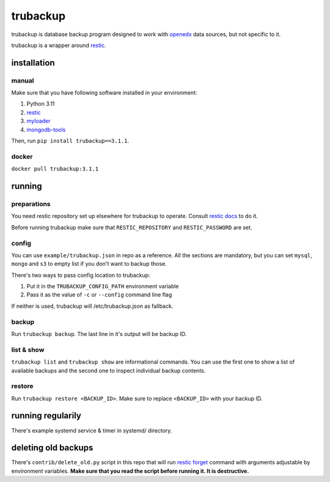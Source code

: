 trubackup
+++++++++

trubackup is database backup program designed to work with
`openedx <https://openedx.org/>`__ data sources, but not specific to it.

trubackup is a wrapper around `restic <https://restic.net/>`__.

installation
============

manual
------

Make sure that you have following software installed in your environment:

1. Python 3.11
2. `restic <https://restic.net/>`__
3. `myloader <https://www.mongodb.com/docs/database-tools/>`__
4. `mongodb-tools <https://www.mongodb.com/docs/database-tools/>`__

Then, run ``pip install trubackup==3.1.1``.

docker
------
``docker pull trubackup:3.1.1``

running
=======

preparations
------------
You need restic repository set up elsewhere for trubackup to operate. Consult
`restic docs <https://restic.readthedocs.io/en/latest/030_preparing_a_new_repo.html>`__
to do it.

Before running trubackup make sure that ``RESTIC_REPOSITORY`` and
``RESTIC_PASSWORD`` are set.

config
------
You can use ``example/trubackup.json`` in repo as a reference. All the sections
are mandatory, but you can set ``mysql``, ``mongo`` and ``s3`` to empty list if
you don't want to backup those.

There's two ways to pass config location to trubackup:

1. Put it in the ``TRUBACKUP_CONFIG_PATH`` environment variable
2. Pass it as the value of ``-c`` or ``--config`` command line flag

If neither is used, trubackup will /etc/trubackup.json as fallback.

backup
------
Run ``trubackup backup``. The last line in it's output will be backup ID.

list & show
-----------
``trubackup list`` and ``trubackup show`` are informational commands. You can
use the first one to show a list of available backups and the second one to
inspect individual backup contents.

restore
-------
Run ``trubackup restore <BACKUP_ID>``. Make sure to replace ``<BACKUP_ID>``
with your backup ID.

running regularily
==================
There's example systemd service & timer in systemd/ directory.

deleting old backups
====================
There's ``contrib/delete_old.py`` script in this repo that will run
`restic forget <https://restic.readthedocs.io/en/latest/060_forget.html>`__
command with arguments adjustable by environment variables. **Make sure that
you read the script before running it. It is destructive.**
